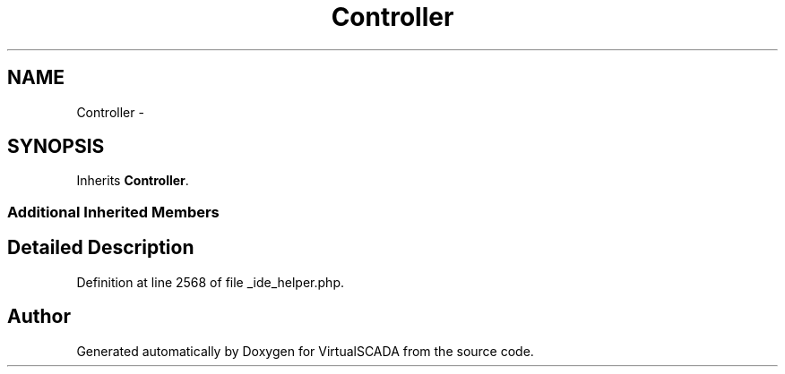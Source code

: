 .TH "Controller" 3 "Tue Apr 14 2015" "Version 1.0" "VirtualSCADA" \" -*- nroff -*-
.ad l
.nh
.SH NAME
Controller \- 
.SH SYNOPSIS
.br
.PP
.PP
Inherits \fBController\fP\&.
.SS "Additional Inherited Members"
.SH "Detailed Description"
.PP 
Definition at line 2568 of file _ide_helper\&.php\&.

.SH "Author"
.PP 
Generated automatically by Doxygen for VirtualSCADA from the source code\&.
